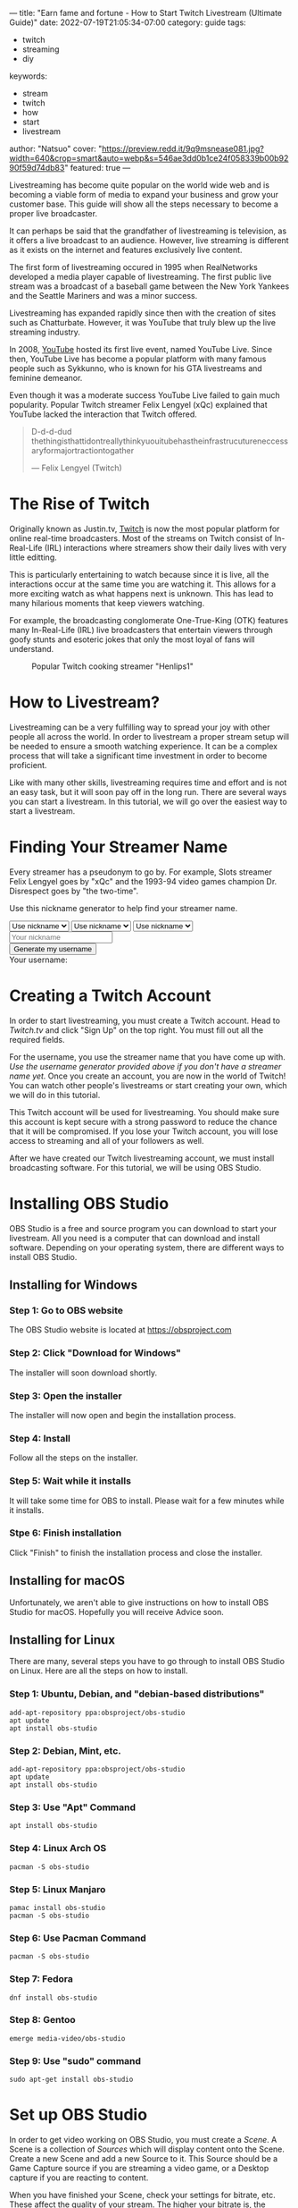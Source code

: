---
title: "Earn fame and fortune - How to Start Twitch Livestream (Ultimate Guide)"
date: 2022-07-19T21:05:34-07:00
category: guide
tags:
- twitch
- streaming
- diy
keywords:
- stream
- twitch
- how
- start
- livestream
author: "Natsuo"
cover: "https://preview.redd.it/9q9msnease081.jpg?width=640&crop=smart&auto=webp&s=546ae3dd0b1ce24f058339b00b9290f59d74db83"
featured: true
---

Livestreaming has become quite popular on the world wide web and is becoming a
viable  form of media to expand your business and grow your customer base. This
guide will show  all the steps necessary to become a proper live broadcaster.

It can perhaps be said that the grandfather of livestreaming is television, as
it offers a live broadcast to an audience. However, live streaming is different
as it exists on the  internet and features exclusively live content.

The first form of livestreaming occured in 1995 when RealNetworks developed a
media player capable of  livestreaming. The first public live stream was a
broadcast of a baseball game between the New York Yankees and  the Seattle
Mariners and was a minor success.

Livestreaming has expanded rapidly since then with the creation of sites  such
as Chatturbate. However, it was YouTube that truly blew up the live streaming
industry.

In 2008, [[https://YouTube.com][YouTube]] hosted its first live event, named YouTube Live.  Since then,
YouTube Live has become a popular platform with many famous people such as
Sykkunno, who is known for his GTA livestreams and feminine demeanor.

Even though it was a moderate success YouTube Live failed to gain much
popularity. Popular  Twitch streamer Felix Lengyel (xQc) explained that YouTube
lacked the interaction that Twitch  offered.

#+begin_quote
D-d-d-dud thethingisthattidontreallythinkyuouitubehastheinfrastrucutureneccessaryformajortractiontogather

--- Felix Lengyel (Twitch)
#+end_quote
* The Rise of Twitch

Originally known as Justin.tv, [[https://twitch.tv][Twitch]] is now the most popular platform for
online real-time broadcasters. Most of the streams on Twitch consist of
In-Real-Life (IRL) interactions where streamers show their daily lives with very
little editting.

This is particularly entertaining to watch because since it is live, all the
interactions occur at the same time you are watching it.  This allows for a more
exciting watch as what happens next is unknown. This has lead to many hilarious
moments that keep viewers watching.

For example, the broadcasting conglomerate One-True-King (OTK) features many
In-Real-Life (IRL) live broadcasters that entertain viewers through goofy stunts
and esoteric jokes that only the most loyal of fans will understand.

#+caption: Popular Twitch cooking streamer "Henlips1"
[[/img/henry.png]]

* How to Livestream?

Livestreaming can be a very fulfilling way to spread your joy with other people
all across the world. In order to livestream a proper stream setup will be
needed to ensure a smooth watching experience. It can be a complex process that
will take a significant time investment in order to become proficient.

Like with many other skills, livestreaming requires time and effort and is not
an easy task, but it will soon pay off in the long run. There are several ways
you can start a livestream. In this tutorial, we will go over the easiest way to
start a livestream.

* Finding Your Streamer Name

Every streamer has a pseudonym to go by. For example, Slots streamer Felix
Lengyel goes by "xQc" and the 1993-94 video games champion Dr. Disrespect goes
by "the two-time".

Use this nickname generator to help find your streamer name.

#+begin_export html
<script src="/js/username-generator.js">
console.log(pickRandom(names["wakaliwood"]));
console.log("test");
</script>

<select name="category1" id="category1">
    <option value="nickname">Use nickname</option>
    <option value="starwars">Star Wars</option>
    <option value="superheroes">Superheroes</option>
    <option value="gamer">Gamer</option>
    <option value="latin">Latin</option>
    <option value="adjectives">Adjectives</option>
    <option value="wakaliwood">Wakaliwood</option>
</select>
<select name="category2" id="category2">
    <option value="nickname">Use nickname</option>
    <option value="starwars">Star Wars</option>
    <option value="superheroes">Superheroes</option>
    <option value="gamer">Gamer</option>
    <option value="latin">Latin</option>
    <option value="adjectives">Adjectives</option>
    <option value="wakaliwood">Wakaliwood</option>
</select>
<select name="category3" id="category3">
    <option value="nickname">Use nickname</option>
    <option value="starwars">Star Wars</option>
    <option value="superheroes">Superheroes</option>
    <option value="gamer">Gamer</option>
    <option value="latin">Latin</option>
    <option value="adjectives">Adjectives</option>
    <option value="wakaliwood">Wakaliwood</option>
</select>
<br>
<input placeholder="Your nickname" id="nickname"></input>
<br>
<button onclick="generateUsername()">Generate my username</button>
<div>Your username: <span id="generated-username"></span></div>
#+end_export

* Creating a Twitch Account

In order to start livestreaming, you must create a Twitch account. Head to
[[Twitch.tv]] and click "Sign Up" on the top right. You must fill out all the
required fields.

For the username, you use the streamer name that you have come up with. /Use the
username generator provided above if you don't have a streamer name yet./ Once
you create an account, you are now in the world of Twitch! You can watch other
people's livestreams or start creating your own, which we will do in this
tutorial.

This Twitch account will be used for livestreaming. You should make sure this
account is kept secure with a strong password to reduce the chance that it will
be compromised. If you lose your Twitch account, you will lose access to
streaming and all of your followers as well.

After we have created our Twitch livestreaming account, we must install
broadcasting software. For this tutorial, we will be using OBS Studio.

* Installing OBS Studio

OBS Studio is a free and source program you can download to start your
livestream. All you need is a computer that can download and install software.
Depending on your operating system, there are different ways to install OBS
Studio.

** Installing for Windows

*** Step 1: Go to OBS website

The OBS Studio website is located at [[https://obsproject.com]]

*** Step 2: Click "Download for Windows"

The installer will soon download shortly.

*** Step 3: Open the installer

The installer will now open and begin the installation process.

*** Step 4: Install

Follow all the steps on the installer.

*** Step 5: Wait while it installs

It will take some time for OBS to install. Please wait for a few minutes while it installs.

*** Stpe 6: Finish installation

Click "Finish" to finish the installation process and close the installer.

** Installing for macOS

Unfortunately, we aren't able to give instructions on how to install OBS Studio
for macOS. Hopefully you will receive Advice soon.

** Installing for Linux

There are many, several steps you have to go through to install OBS Studio on
Linux. Here are all the steps on how to install.

*** Step 1: Ubuntu, Debian, and "debian-based distributions"

#+begin_src shell
add-apt-repository ppa:obsproject/obs-studio
apt update
apt install obs-studio
#+end_src

*** Step 2: Debian, Mint, etc.

#+begin_src shell
add-apt-repository ppa:obsproject/obs-studio
apt update
apt install obs-studio
#+end_src

*** Step 3: Use "Apt" Command

#+begin_src shell
apt install obs-studio
#+end_src

*** Step 4: Linux Arch OS

#+begin_src shell
pacman -S obs-studio
#+end_src

*** Step 5: Linux Manjaro

#+begin_src shell
pamac install obs-studio
pacman -S obs-studio
#+end_src


*** Step 6: Use Pacman Command

#+begin_src shell
pacman -S obs-studio
#+end_src

*** Step 7: Fedora

#+begin_src shell
dnf install obs-studio
#+end_src

*** Step 8: Gentoo

#+begin_src shell
emerge media-video/obs-studio
#+end_src

*** Step 9: Use "sudo" command

#+begin_src shell
sudo apt-get install obs-studio
#+end_src

* Set up OBS Studio

In order to get video working on OBS Studio, you must create a /Scene/. A Scene
is a collection of /Sources/ which will display content onto the Scene. Create a
new Scene and add a new Source to it. This Source should be a Game Capture
source if you are streaming a video game, or a Desktop capture if you are
reacting to content.

When you have finished your Scene, check your settings for bitrate, etc. These
affect the quality of your stream. The higher your bitrate is, the higher the
quality your stream is, which will attract more viewers.

You can set your stream FPS so viewers get the smoothest experience, especially
on react content. Try to set this to at least 120 to make your stream look
faster.

* Get Your Stream Key

Your stream key allows OBS to stream to Twitch servers. In order to stream, you
need a stream key. You can retrieve a stream key free of charge by Twitch. Click
[[https://link.twitch.tv/myChannelSettings][here]] to retrieve your stream key.

Go to the stream tab on the left, and you will see your stream key. Please keep
your stream key confidential and store it in a text file in case you lose it.
Stream keys are like passwords; only you should have access to them.

Now you should copy your stream key and open the "Notepad" application or
equivalent on your computer. After it has opened, paste your stream key and save
the file. Save this file in a safe place such as Desktop.

Now go to OBS, and go to the Stream tab. Paste your stream key and make sure
your livestreaming service is Twitch. After you have finished pasting your
stream key onto OBS, you should save your settings. Your OBS software is now
ready for streaming to Twitch.

* Start Streaming

Make sure that your OBS shows your intended application when streaming. What
pops up in the stream will be what your viewers see. You can add other effects
such as Text and GIFs to spice up the stream. You can also add post-processing
effects to enhance the quality of your stream.

When you are satisfied with the quality of your stream, click "Start Streaming"
and you will have successfully started a livestream on Twitch! Good luck on your
journey to becoming the next top Twitch streamer.
